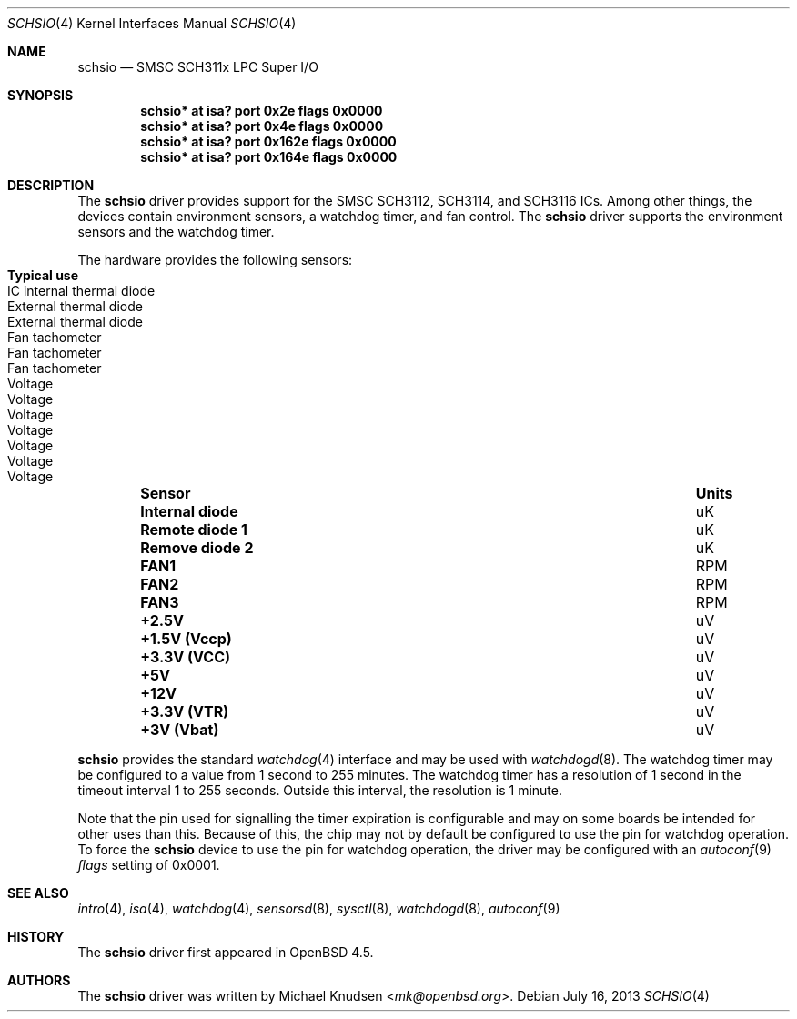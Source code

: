 .\"	$OpenBSD: schsio.4,v 1.4 2013/07/16 16:05:49 schwarze Exp $
.\"
.\" Copyright (c) 2009 Michael Knudsen <mk@openbsd.org>
.\"
.\" Permission to use, copy, modify, and distribute this software for any
.\" purpose with or without fee is hereby granted, provided that the above
.\" copyright notice and this permission notice appear in all copies.
.\"
.\" THE SOFTWARE IS PROVIDED "AS IS" AND THE AUTHOR DISCLAIMS ALL WARRANTIES
.\" WITH REGARD TO THIS SOFTWARE INCLUDING ALL IMPLIED WARRANTIES OF
.\" MERCHANTABILITY AND FITNESS. IN NO EVENT SHALL THE AUTHOR BE LIABLE FOR
.\" ANY SPECIAL, DIRECT, INDIRECT, OR CONSEQUENTIAL DAMAGES OR ANY DAMAGES
.\" WHATSOEVER RESULTING FROM LOSS OF USE, DATA OR PROFITS, WHETHER IN AN
.\" ACTION OF CONTRACT, NEGLIGENCE OR OTHER TORTIOUS ACTION, ARISING OUT OF
.\" OR IN CONNECTION WITH THE USE OR PERFORMANCE OF THIS SOFTWARE.
.Dd $Mdocdate: July 16 2013 $
.Dt SCHSIO 4
.Os
.Sh NAME
.Nm schsio
.Nd SMSC SCH311x LPC Super I/O
.Sh SYNOPSIS
.Cd "schsio* at isa? port 0x2e   flags 0x0000"
.Cd "schsio* at isa? port 0x4e   flags 0x0000"
.Cd "schsio* at isa? port 0x162e flags 0x0000"
.Cd "schsio* at isa? port 0x164e flags 0x0000"
.Sh DESCRIPTION
The
.Nm
driver provides support for the SMSC SCH3112, SCH3114, and SCH3116
ICs.
Among other things, the devices contain environment sensors, a watchdog
timer, and fan control.
The
.Nm
driver supports the environment sensors and the watchdog timer.
.Pp
The hardware provides the following sensors:
.Bl -column "Internal diode" "Units" "Typical" -offset indent
.It Sy "Sensor" Ta Sy "Units" Ta Sy "Typical use"
.It Li "Internal diode" Ta "uK" Ta "IC internal thermal diode"
.It Li "Remote diode 1" Ta "uK" Ta "External thermal diode"
.It Li "Remove diode 2" Ta "uK" Ta "External thermal diode"
.It Li "FAN1" Ta "RPM" Ta "Fan tachometer"
.It Li "FAN2" Ta "RPM" Ta "Fan tachometer"
.It Li "FAN3" Ta "RPM" Ta "Fan tachometer"
.It Li "+2.5V" Ta "uV" Ta "Voltage"
.It Li "+1.5V (Vccp)" Ta "uV" Ta "Voltage"
.It Li "+3.3V (VCC)" Ta "uV" Ta "Voltage"
.It Li "+5V" Ta "uV" Ta "Voltage"
.It Li "+12V" Ta "uV" Ta "Voltage"
.It Li "+3.3V (VTR)" Ta "uV" Ta "Voltage"
.It Li "+3V (Vbat)" Ta "uV" Ta "Voltage"
.El
.Pp
.Nm
provides the standard
.Xr watchdog 4
interface and may be used with
.Xr watchdogd 8 .
The watchdog timer may be configured to a value from 1 second to 255
minutes.
The watchdog timer has a resolution of 1 second in the timeout interval
1 to 255 seconds.
Outside this interval, the resolution is 1 minute.
.Pp
Note that the pin used for signalling the timer expiration is
configurable and may on some boards be intended for other uses than this.
Because of this, the chip may not by default be configured to use the
pin for watchdog operation.
To force the
.Nm
device to use the pin for watchdog operation, the driver may be
configured with an
.Xr autoconf 9
.Ar flags
setting of 0x0001.
.Sh SEE ALSO
.Xr intro 4 ,
.Xr isa 4 ,
.Xr watchdog 4 ,
.Xr sensorsd 8 ,
.Xr sysctl 8 ,
.Xr watchdogd 8 ,
.Xr autoconf 9
.Sh HISTORY
The
.Nm
driver first appeared in
.Ox 4.5 .
.Sh AUTHORS
The
.Nm
driver was written by
.An Michael Knudsen Aq Mt mk@openbsd.org .
